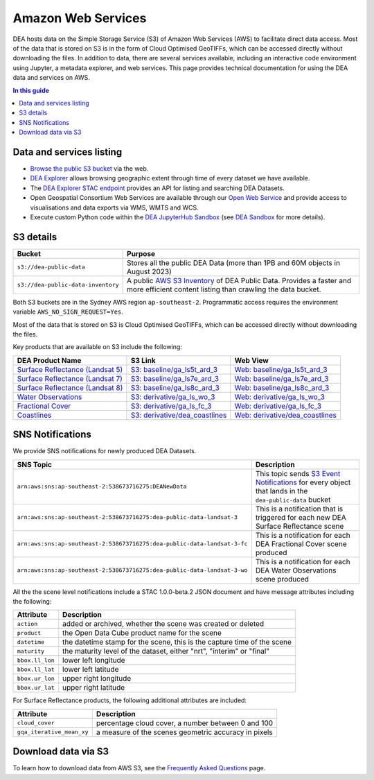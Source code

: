 .. highlight:: console

.. data_and_metadata:

Amazon Web Services
===================

DEA hosts data on the Simple Storage Service (S3) of Amazon Web Services (AWS) to facilitate direct data access. Most of the data that is stored on S3 is in the form of Cloud Optimised GeoTIFFs, which can be accessed directly without downloading the files. In addition to data, there are several services available, including an interactive code environment using Jupyter, a metadata explorer, and web services. This page provides technical documentation for using the DEA data and services on AWS.

.. contents:: In this guide
   :local:
   :backlinks: none

Data and services listing
-------------------------

* `Browse the public S3 bucket <https://data.dea.ga.gov.au/>`_ via the web.
* `DEA Explorer <https://explorer.sandbox.dea.ga.gov.au/>`_ allows browsing geographic extent through time of every dataset we have available.
* The `DEA Explorer STAC endpoint <https://explorer.sandbox.dea.ga.gov.au/stac/>`_ provides an API for listing and searching DEA Datasets.
* Open Geospatial Consortium Web Services are available through our `Open Web Service <https://ows.dea.ga.gov.au/>`_ and provide access to visualisations and data exports via WMS, WMTS and WCS.
* Execute custom Python code within the `DEA JupyterHub Sandbox <https://app.sandbox.dea.ga.gov.au/>`_ (see `DEA Sandbox`_ for more details).


S3 details
----------

+------------------------------------+-------------------------------------------------------------------------------------------------------------+
| Bucket                             | Purpose                                                                                                     |
+====================================+=============================================================================================================+
| ``s3://dea-public-data``           | Stores all the public DEA Data (more than 1PB and 60M objects in August 2023)                               |
+------------------------------------+-------------------------------------------------------------------------------------------------------------+
| ``s3://dea-public-data-inventory`` | A public `AWS S3 Inventory <https://docs.aws.amazon.com/AmazonS3/latest/userguide/storage-inventory.html>`_ |
|                                    | of DEA Public Data. Provides a faster and more efficient content listing than crawling the data bucket.     |
+------------------------------------+-------------------------------------------------------------------------------------------------------------+


.. note:

    If you use the public data bucket browser website_, you can replace the URL
    components with direct S3 HTTP references in the form
    ``https://dea-public-data.s3-ap-southeast-2.amazonaws.com/<path>``, so for example,
    a link like
    ``https://data.dea.ga.gov.au/baseline/ga_ls8c_ard_3/091/076/2019/07/31/ga_ls8c_nbart_3-1-0_091076_2019-07-31_final_thumbnail.jpg``
    could be changed to an S3 direct link like
    ``https://dea-public-data.s3-ap-southeast-2.amazonaws.com/baseline/ga_ls8c_ard_3/091/076/2019/07/31/ga_ls8c_nbart_3-1-0_091076_2019-07-31_final_thumbnail.jpg``.

Both S3 buckets are in the Sydney AWS region ``ap-southeast-2``. Programmatic access requires the environment variable ``AWS_NO_SIGN_REQUEST=Yes``.

Most of the data that is stored on S3 is Cloud Optimised GeoTIFFs, which can be accessed directly without downloading the files.

Key products that are available on S3 include the following:

+------------------------------------+--------------------------------------+----------------------------------------+
| DEA Product Name                   | S3 Link                              | Web View                               |
+====================================+======================================+========================================+
| `Surface Reflectance (Landsat 5)`_ | `S3: baseline/ga_ls5t_ard_3`_        | `Web: baseline/ga_ls5t_ard_3`_         |
+------------------------------------+--------------------------------------+----------------------------------------+
| `Surface Reflectance (Landsat 7)`_ | `S3: baseline/ga_ls7e_ard_3`_        | `Web: baseline/ga_ls7e_ard_3`_         |
+------------------------------------+--------------------------------------+----------------------------------------+
| `Surface Reflectance (Landsat 8)`_ | `S3: baseline/ga_ls8c_ard_3`_        | `Web: baseline/ga_ls8c_ard_3`_         |
+------------------------------------+--------------------------------------+----------------------------------------+
| `Water Observations`_              | `S3: derivative/ga_ls_wo_3`_         | `Web: derivative/ga_ls_wo_3`_          |
+------------------------------------+--------------------------------------+----------------------------------------+
| `Fractional Cover`_                | `S3: derivative/ga_ls_fc_3`_         | `Web: derivative/ga_ls_fc_3`_          |
+------------------------------------+--------------------------------------+----------------------------------------+
| `Coastlines`_                      | `S3: derivative/dea_coastlines`_     | `Web: derivative/dea_coastlines`_      |
+------------------------------------+--------------------------------------+----------------------------------------+

.. _`Surface Reflectance (Landsat 5)`: /data/product/dea-surface-reflectance-landsat-5-tm
.. _`Surface Reflectance (Landsat 7)`: /data/product/dea-surface-reflectance-landsat-7-etm
.. _`Surface Reflectance (Landsat 8)`: /data/product/dea-surface-reflectance-landsat-8-oli-tirs
.. _`Water Observations`: /data/product/dea-water-observations-landsat
.. _`Fractional Cover`: /data/product/dea-fractional-cover-landsat
.. _`Coastlines`: /data/product/dea-coastlines
.. _`S3: baseline/ga_ls5t_ard_3`: s3://dea-public-data/baseline/ga_ls5t_ard_3
.. _`S3: baseline/ga_ls7e_ard_3`: s3://dea-public-data/baseline/ga_ls7e_ard_3
.. _`S3: baseline/ga_ls8c_ard_3`: s3://dea-public-data/baseline/ga_ls8c_ard_3
.. _`S3: derivative/ga_ls_wo_3`: s3://dea-public-data/derivative/ga_ls_wo_3
.. _`S3: derivative/ga_ls_fc_3`: s3://dea-public-data/derivative/ga_ls_fc_3
.. _`S3: derivative/dea_coastlines`: s3://dea-public-data/derivative/dea_coastlines
.. _`Web: baseline/ga_ls5t_ard_3`: https://data.dea.ga.gov.au/?prefix=baseline/ga_ls5t_ard_3
.. _`Web: baseline/ga_ls7e_ard_3`: https://data.dea.ga.gov.au/?prefix=baseline/ga_ls7e_ard_3
.. _`Web: baseline/ga_ls8c_ard_3`: https://data.dea.ga.gov.au/?prefix=baseline/ga_ls8c_ard_3
.. _`Web: derivative/ga_ls_wo_3`: https://data.dea.ga.gov.au/?prefix=derivative/ga_ls_wo_3
.. _`Web: derivative/ga_ls_fc_3`: https://data.dea.ga.gov.au/?prefix=derivative/ga_ls_fc_3
.. _`Web: derivative/dea_coastlines`: https://data.dea.ga.gov.au/?prefix=derivative/dea_coastlines


SNS Notifications
-----------------

We provide SNS notifications for newly produced DEA Datasets.

+--------------------------------------------------------------------------+----------------------------------------------------------------------------------------------------------------------------+
| SNS Topic                                                                | Description                                                                                                                |
+==========================================================================+============================================================================================================================+
| ``arn:aws:sns:ap-southeast-2:538673716275:DEANewData``                   | This topic sends `S3 Event Notifications <https://docs.aws.amazon.com/AmazonS3/latest/userguide/EventNotifications.html>`_ |
|                                                                          | for every object that lands in the ``dea-public-data`` bucket                                                              |
|                                                                          |                                                                                                                            |
+--------------------------------------------------------------------------+----------------------------------------------------------------------------------------------------------------------------+
| ``arn:aws:sns:ap-southeast-2:538673716275:dea-public-data-landsat-3``    | This is a notification that is triggered for each new DEA Surface Reflectance scene                                        |
+--------------------------------------------------------------------------+----------------------------------------------------------------------------------------------------------------------------+
| ``arn:aws:sns:ap-southeast-2:538673716275:dea-public-data-landsat-3-fc`` | This is a notification for each DEA Fractional Cover scene produced                                                        |
+--------------------------------------------------------------------------+----------------------------------------------------------------------------------------------------------------------------+
| ``arn:aws:sns:ap-southeast-2:538673716275:dea-public-data-landsat-3-wo`` | This is a notification for each DEA Water Observations scene produced                                                      |
+--------------------------------------------------------------------------+----------------------------------------------------------------------------------------------------------------------------+

All the the scene level notifications include a STAC 1.0.0-beta.2 JSON document
and have message attributes including the following:

+-----------------+-------------------------------------------------------------------------+
| Attribute       | Description                                                             |
+=================+=========================================================================+
| ``action``      | added or archived, whether the scene was created or deleted             |
+-----------------+-------------------------------------------------------------------------+
| ``product``     | the Open Data Cube product name for the scene                           |
+-----------------+-------------------------------------------------------------------------+
| ``datetime``    | the datetime stamp for the scene, this is the capture time of the scene |
+-----------------+-------------------------------------------------------------------------+
| ``maturity``    | the maturity level of the dataset, either "nrt", "interim" or "final"   |
+-----------------+-------------------------------------------------------------------------+
| ``bbox.ll_lon`` | lower left longitude                                                    |
+-----------------+-------------------------------------------------------------------------+
| ``bbox.ll_lat`` | lower left latitude                                                     |
+-----------------+-------------------------------------------------------------------------+
| ``bbox.ur_lon`` | upper right longitude                                                   |
+-----------------+-------------------------------------------------------------------------+
| ``bbox.ur_lat`` | upper right latitude                                                    |
+-----------------+-------------------------------------------------------------------------+

For Surface Reflectance products, the following additional attributes are included:

+---------------------------+------------------------------------------------------+
| Attribute                 | Description                                          |
+===========================+======================================================+
| ``cloud_cover``           | percentage cloud cover, a number between 0 and 100   |
+---------------------------+------------------------------------------------------+
| ``gqa_iterative_mean_xy`` | a measure of the scenes geometric accuracy in pixels |
+---------------------------+------------------------------------------------------+

.. _website: https://data.dea.ga.gov.au
.. _DEA Sandbox: /guides/setup/Sandbox/sandbox/


Download data via S3
--------------------

To learn how to download data from AWS S3, see the `Frequently Asked Questions </guides/about/faq/>`_ page.

